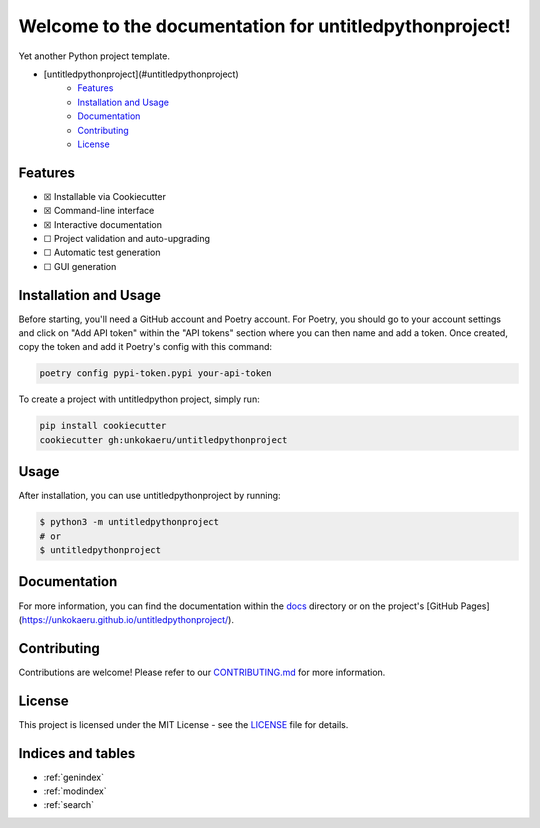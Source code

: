 Welcome to the documentation for untitledpythonproject!
=================================================================

.. image:: https://img.shields.io/github/v/tag/unkokaeru/untitledpythonproject?label=version
    :target: https://github.com/unkokaeru/untitledpythonproject
    :alt: GitHub tag (latest by date)
.. image:: https://tokei.rs/b1/github/unkokaeru/untitledpythonproject?category=code
    :target: https://github.com/unkokaeru/untitledpythonproject
    :alt: Lines Of Code
.. image:: https://img.shields.io/github/actions/workflow/status/unkokaeru/untitledpythonproject/continuous_integration.yml?label=tests
    :target: https://github.com/unkokaeru/untitledpythonproject/actions/workflows/continuous_integration.yml
    :alt: Continuous Integration (CI) Tests
.. image:: https://img.shields.io/github/last-commit/unkokaeru/untitledpythonproject
    :target: https://github.com/unkokaeru/untitledpythonproject/actions/workflows/continuous_integration.yml
    :alt: GitHub last commit

Yet another Python project template.

-  [untitledpythonproject](#untitledpythonproject)
    -  `Features <#features>`__
    -  `Installation and Usage <#installation-and-usage>`__
    -  `Documentation <#documentation>`__
    -  `Contributing <#contributing>`__
    -  `License <#license>`__

Features
--------

-  ☒ Installable via Cookiecutter
-  ☒ Command-line interface
-  ☒ Interactive documentation
-  ☐ Project validation and auto-upgrading
-  ☐ Automatic test generation
-  ☐ GUI generation

Installation and Usage
----------------------

Before starting, you'll need a GitHub account and Poetry account. For Poetry, you should go to your account settings and click on "Add API token" within the "API tokens" section where you can then name and add a token. Once created, copy the token and add it Poetry's config with this command:

.. code-block:: bash

    poetry config pypi-token.pypi your-api-token

To create a project with untitledpython project, simply run:

.. code-block:: bash

    pip install cookiecutter
    cookiecutter gh:unkokaeru/untitledpythonproject

Usage
-----

After installation, you can use untitledpythonproject by
running:

.. code:: bash

    $ python3 -m untitledpythonproject
    # or
    $ untitledpythonproject

Documentation
-------------

For more information, you can find the documentation within the
`docs <./docs/index.html>`__ directory or on the project's [GitHub
Pages](https://unkokaeru.github.io/untitledpythonproject/).

Contributing
------------

Contributions are welcome! Please refer to our
`CONTRIBUTING.md <./CONTRIBUTING.md>`__ for more information.

License
-------

This project is licensed under the MIT License - see the
`LICENSE <./LICENSE>`__ file for details.

Indices and tables
------------------

* :ref:`genindex`
* :ref:`modindex`
* :ref:`search`